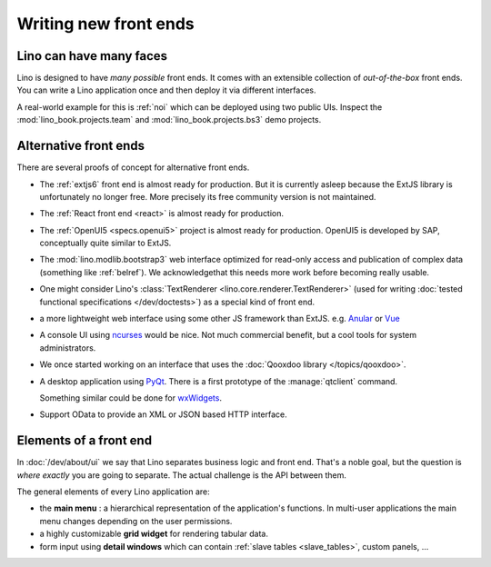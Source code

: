 .. _dev.ui:

======================
Writing new front ends
======================

Lino can have many faces
========================

Lino is designed to have *many possible* front ends.  It comes with an
extensible collection of *out-of-the-box* front ends. You can write a Lino
application once and then deploy it via different interfaces.

A real-world example for this is :ref:`noi` which can be deployed using two
public UIs.  Inspect the :mod:`lino_book.projects.team` and
:mod:`lino_book.projects.bs3` demo projects.


Alternative front ends
======================

There are several proofs of concept for alternative front ends.

- The :ref:`extjs6` front end is almost ready for production.  But it is
  currently asleep because the ExtJS library is unfortunately no
  longer free. More precisely its free community version is not
  maintained.
  
- The :ref:`React front end <react>`  is almost ready for production.

- The :ref:`OpenUI5 <specs.openui5>` project is almost ready for
  production.  OpenUI5 is developed by SAP, conceptually quite similar
  to ExtJS.
  
- The :mod:`lino.modlib.bootstrap3` web interface optimized for
  read-only access and publication of complex data (something like
  :ref:`belref`). We acknowledgethat this needs more work before
  becoming really usable.
  
- One might consider Lino's :class:`TextRenderer
  <lino.core.renderer.TextRenderer>` (used for writing :doc:`tested
  functional specifications </dev/doctests>`) as a special kind of
  front end.

- a more lightweight web interface using some other JS framework than
  ExtJS.  e.g. `Anular <https://angular.io/>`__ or `Vue
  <https://github.com/vuejs/ui>`__
  
- A console UI using `ncurses
  <https://en.wikipedia.org/wiki/Ncurses>`_ would be nice.  Not much
  commercial benefit, but a cool tools for system administrators.
  
- We once started working on an interface that uses the :doc:`Qooxdoo
  library </topics/qooxdoo>`.
  
- A desktop application using `PyQt
  <https://en.wikipedia.org/wiki/PyQt>`_.
  There is a first prototype of the :manage:`qtclient` command.

  Something similar could be done for `wxWidgets
  <https://en.wikipedia.org/wiki/WxWidgets>`_.
  
- Support OData to provide an XML or JSON based HTTP interface.

  

Elements of a front end
=======================

In :doc:`/dev/about/ui` we say that Lino separates business logic and front
end.  That's a noble goal, but the question is *where exactly* you are going to
separate.  The actual challenge is the API between them.

The general elements of every Lino application are:

- the **main menu** : a hierarchical representation of the
  application's functions.  In multi-user applications the main menu
  changes depending on the user permissions.

- a highly customizable **grid widget** for rendering tabular data.

- form input using **detail windows** which can contain :ref:`slave
  tables <slave_tables>`, custom panels, ...

